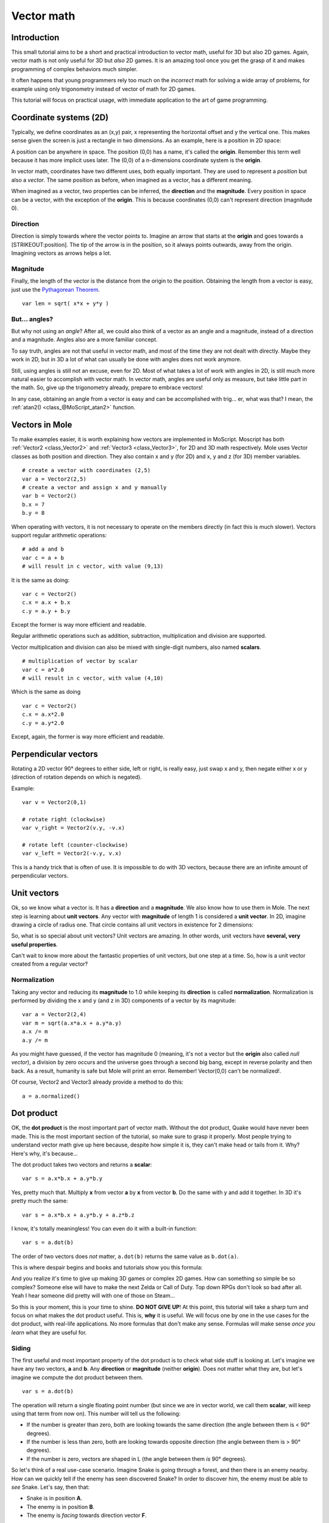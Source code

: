 .. _doc_vector_math:

Vector math
===========

Introduction
~~~~~~~~~~~~

This small tutorial aims to be a short and practical introduction to
vector math, useful for 3D but also 2D games. Again, vector math is not
only useful for 3D but *also* 2D games. It is an amazing tool once you
get the grasp of it and makes programming of complex behaviors much
simpler.

It often happens that young programmers rely too much on the *incorrect*
math for solving a wide array of problems, for example using only
trigonometry instead of vector of math for 2D games.

This tutorial will focus on practical usage, with immediate application
to the art of game programming.

Coordinate systems (2D)
~~~~~~~~~~~~~~~~~~~~~~~

Typically, we define coordinates as an (x,y) pair, x representing the
horizontal offset and y the vertical one. This makes sense given the
screen is just a rectangle in two dimensions. As an example, here is a
position in 2D space:

.. image:: /img/tutovec1.png

A position can be anywhere in space. The position (0,0) has a name, it's
called the **origin**. Remember this term well because it has more
implicit uses later. The (0,0) of a n-dimensions coordinate system is
the **origin**.

In vector math, coordinates have two different uses, both equally
important. They are used to represent a *position* but also a *vector*.
The same position as before, when imagined as a vector, has a different
meaning.

.. image:: /img/tutovec2.png

When imagined as a vector, two properties can be inferred, the
**direction** and the **magnitude**. Every position in space can be a
vector, with the exception of the **origin**. This is because
coordinates (0,0) can't represent direction (magnitude 0).

.. image:: /img/tutovec2b.png

Direction
---------

Direction is simply towards where the vector points to. Imagine an arrow
that starts at the **origin** and goes towards a [STRIKEOUT:position].
The tip of the arrow is in the position, so it always points outwards,
away from the origin. Imagining vectors as arrows helps a lot.

.. image:: /img/tutovec3b.png

Magnitude
---------

Finally, the length of the vector is the distance from the origin to the
position. Obtaining the length from a vector is easy, just use the
`Pythagorean
Theorem <http://en.wikipedia.org/wiki/Pythagorean_theorem>`__.

::

    var len = sqrt( x*x + y*y )

But... angles?
--------------

But why not using an *angle*? After all, we could also think of a vector
as an angle and a magnitude, instead of a direction and a magnitude.
Angles also are a more familiar concept.

To say truth, angles are not that useful in vector math, and most of the
time they are not dealt with directly. Maybe they work in 2D, but in 3D
a lot of what can usually be done with angles does not work anymore.

Still, using angles is still not an excuse, even for 2D. Most of what
takes a lot of work with angles in 2D, is still much more natural easier
to accomplish with vector math. In vector math, angles are useful only
as measure, but take little part in the math. So, give up the
trigonometry already, prepare to embrace vectors!

In any case, obtaining an angle from a vector is easy and can be
accomplished with trig... er, what was that? I mean, the
:ref:`atan2() <class_@MoScript_atan2>` function.

Vectors in Mole
~~~~~~~~~~~~~~~~

To make examples easier, it is worth explaining how vectors are
implemented in MoScript. Moscript has both
:ref:`Vector2 <class_Vector2>` and :ref:`Vector3 <class_Vector3>`,
for 2D and 3D math respectively. Mole uses Vector classes as both
position and direction. They also contain x and y (for 2D) and x, y and
z (for 3D) member variables.

::

    # create a vector with coordinates (2,5)
    var a = Vector2(2,5)
    # create a vector and assign x and y manually
    var b = Vector2()
    b.x = 7
    b.y = 8

When operating with vectors, it is not necessary to operate on the
members directly (in fact this is much slower). Vectors support regular
arithmetic operations:

::

    # add a and b
    var c = a + b
    # will result in c vector, with value (9,13)

It is the same as doing:

::

    var c = Vector2()
    c.x = a.x + b.x
    c.y = a.y + b.y

Except the former is way more efficient and readable.

Regular arithmetic operations such as addition, subtraction,
multiplication and division are supported.

Vector multiplication and division can also be mixed with single-digit
numbers, also named **scalars**.

::

    # multiplication of vector by scalar
    var c = a*2.0
    # will result in c vector, with value (4,10)

Which is the same as doing

::

    var c = Vector2()
    c.x = a.x*2.0
    c.y = a.y*2.0

Except, again, the former is way more efficient and readable.

Perpendicular vectors
~~~~~~~~~~~~~~~~~~~~~

Rotating a 2D vector 90° degrees to either side, left or right, is
really easy, just swap x and y, then negate either x or y (direction of
rotation depends on which is negated).

.. image:: /img/tutovec15.png

Example:

::

    var v = Vector2(0,1)
    
    # rotate right (clockwise)
    var v_right = Vector2(v.y, -v.x)
    
    # rotate left (counter-clockwise)
    var v_left = Vector2(-v.y, v.x)

This is a handy trick that is often of use. It is impossible to do with
3D vectors, because there are an infinite amount of perpendicular
vectors.

Unit vectors
~~~~~~~~~~~~

Ok, so we know what a vector is. It has a **direction** and a
**magnitude**. We also know how to use them in Mole. The next step is
learning about **unit vectors**. Any vector with **magnitude** of length
1 is considered a **unit vector**. In 2D, imagine drawing a circle of
radius one. That circle contains all unit vectors in existence for 2
dimensions:

.. image:: /img/tutovec3.png

So, what is so special about unit vectors? Unit vectors are amazing. In
other words, unit vectors have **several, very useful properties**.

Can't wait to know more about the fantastic properties of unit vectors,
but one step at a time. So, how is a unit vector created from a regular
vector?

Normalization
-------------

Taking any vector and reducing its **magnitude** to 1.0 while keeping
its **direction** is called **normalization**. Normalization is
performed by dividing the x and y (and z in 3D) components of a vector
by its magnitude:

::

    var a = Vector2(2,4)
    var m = sqrt(a.x*a.x + a.y*a.y)
    a.x /= m
    a.y /= m

As you might have guessed, if the vector has magnitude 0 (meaning, it's
not a vector but the **origin** also called *null vector*), a division
by zero occurs and the universe goes through a second big bang, except
in reverse polarity and then back. As a result, humanity is safe but
Mole will print an error. Remember! Vector(0,0) can't be normalized!.

Of course, Vector2 and Vector3 already provide a method to do this:

::

    a = a.normalized()

Dot product
~~~~~~~~~~~

OK, the **dot product** is the most important part of vector math.
Without the dot product, Quake would have never been made. This is the
most important section of the tutorial, so make sure to grasp it
properly. Most people trying to understand vector math give up here
because, despite how simple it is, they can't make head or tails from
it. Why? Here's why, it's because...

The dot product takes two vectors and returns a **scalar**:

::

    var s = a.x*b.x + a.y*b.y

Yes, pretty much that. Multiply **x** from vector **a** by **x** from
vector **b**. Do the same with y and add it together. In 3D it's pretty
much the same:

::

    var s = a.x*b.x + a.y*b.y + a.z*b.z

I know, it's totally meaningless! You can even do it with a built-in
function:

::

    var s = a.dot(b)

The order of two vectors does *not* matter, ``a.dot(b)`` returns the
same value as ``b.dot(a)``.

This is where despair begins and books and tutorials show you this
formula:

.. image:: /img/tutovec4.png

And you realize it's time to give up making 3D games or complex 2D
games. How can something so simple be so complex? Someone else will have
to make the next Zelda or Call of Duty. Top down RPGs don't look so bad
after all. Yeah I hear someone did pretty will with one of those on
Steam...

So this is your moment, this is your time to shine. **DO NOT GIVE UP**!
At this point, this tutorial will take a sharp turn and focus on what
makes the dot product useful. This is, **why** it is useful. We will
focus one by one in the use cases for the dot product, with real-life
applications. No more formulas that don't make any sense. Formulas will
make sense *once you learn* what they are useful for.

Siding
------

The first useful and most important property of the dot product is to
check what side stuff is looking at. Let's imagine we have any two
vectors, **a** and **b**. Any **direction** or **magnitude** (neither
**origin**). Does not matter what they are, but let's imagine we compute
the dot product between them.

::

    var s = a.dot(b)

The operation will return a single floating point number (but since we
are in vector world, we call them **scalar**, will keep using that term
from now on). This number will tell us the following:

-  If the number is greater than zero, both are looking towards the same
   direction (the angle between them is < 90° degrees).
-  If the number is less than zero, both are looking towards opposite
   direction (the angle between them is > 90° degrees).
-  If the number is zero, vectors are shaped in L (the angle between
   them *is* 90° degrees).

.. image:: /img/tutovec5.png

So let's think of a real use-case scenario. Imagine Snake is going
through a forest, and then there is an enemy nearby. How can we quickly
tell if the enemy has seen discovered Snake? In order to discover him,
the enemy must be able to *see* Snake. Let's say, then that:

-  Snake is in position **A**.
-  The enemy is in position **B**.
-  The enemy is *facing* towards direction vector **F**.

.. image:: /img/tutovec6.png

So, let's create a new vector **BA** that goes from the guard (**B**) to
Snake (**A**), by subtracting the two:

::

    var BA = A - B

.. image:: /img/tutovec7.png

Ideally, if the guard was looking straight towards snake, to make eye to
eye contact, it would do it in the same direction as vector BA.

If the dot product between **F** and **BA** is greater than 0, then
Snake will be discovered. This happens because we will be able to tell
that the guard is facing towards him:

::

    if (BA.dot(F) > 0):
        print("!")

Seems Snake is safe so far.

Siding with unit vectors
~~~~~~~~~~~~~~~~~~~~~~~~

Ok, so now we know that dot product between two vectors will let us know
if they are looking towards the same side, opposite sides or are just
perpendicular to each other.

This works the same with all vectors, no matter the magnitude so **unit
vectors** are not the exception. However, using the same property with
unit vectors yields an even more interesting result, as an extra
property is added:

-  If both vectors are facing towards the exact same direction (parallel
   to each other, angle between them is 0°), the resulting scalar is
   **1**.
-  If both vectors are facing towards the exact opposite direction
   (parallel to each other, but angle between them is 180°), the
   resulting scalar is **-1**.

This means that dot product between unit vectors is always between the
range of 1 and -1. So Again...

-  If their angle is **0°** dot product is **1**.
-  If their angle is **90°**, then dot product is **0**.
-  If their angle is **180°**, then dot product is **-1**.

Uh.. this is oddly familiar... seen this before... where?

Let's take two unit vectors. The first one is pointing up, the second
too but we will rotate it all the way from up (0°) to down (180°
degrees)...

.. image:: /img/tutovec8.png

While plotting the resulting scalar!

.. image:: /img/tutovec9.png

Aha! It all makes sense now, this is a
`Cosine <http://mathworld.wolfram.com/Cosine.html>`__ function!

We can say that, then, as a rule...

The **dot product** between two **unit vectors** is the **cosine** of
the **angle** between those two vectors. So, to obtain the angle between
two vectors, we must do:

::

    var angle_in_radians = acos( a.dot(b) )

What is this useful for? Well obtaining the angle directly is probably
not as useful, but just being able to tell the angle is useful for
reference. One example is in the `Kinematic
Character <https://github.com/moleengine/mole-demo-projects/blob/2.1/2d/kinematic_char/player.mo#L79>`__
demo, when the character moves in a certain direction then we hit an
object. How to tell if what we hit is the floor?

By comparing the normal of the collision point with a previously
computed angle.

The beauty of this is that the same code works exactly the same and
without modification in
`3D <https://github.com/moleengine/mole-demo-projects/blob/2.1/3d/kinematic_char/cubio.mo#L57>`__.
Vector math is, in a great deal, dimension-amount-independent, so adding
or removing an axis only adds very little complexity.

Planes
~~~~~~

The dot product has another interesting property with unit vectors.
Imagine that perpendicular to that vector (and through the origin)
passes a plane. Planes divide the entire space into positive
(over the plane) and negative (under the plane), and (contrary to
popular belief) you can also use their math in 2D:

.. image:: /img/tutovec10.png

Unit vectors that are perpendicular to a surface (so, they describe the
orientation of the surface) are called **unit normal vectors**. Though,
usually they are just abbreviated as \*normals. Normals appear in
planes, 3D geometry (to determine where each face or vertex is siding),
etc. A **normal** *is* a **unit vector**, but it's called *normal*
because of its usage. (Just like we call Origin to (0,0)!).

It's as simple as it looks. The plane passes by the origin and the
surface of it is perpendicular to the unit vector (or *normal*). The
side towards the vector points to is the positive half-space, while the
other side is the negative half-space. In 3D this is exactly the same,
except that the plane is an infinite surface (imagine an infinite, flat
sheet of paper that you can orient and is pinned to the origin) instead
of a line.

Distance to plane
-----------------

Now that it's clear what a plane is, let's go back to the dot product.
The dot product between a **unit vector** and any **point in space**
(yes, this time we do dot product between vector and position), returns
the **distance from the point to the plane**:

::

    var distance = normal.dot(point)

But not just the absolute distance, if the point is in the negative half
space the distance will be negative, too:

.. image:: /img/tutovec11.png

This allows us to tell which side of the plane a point is.

Away from the origin
--------------------

I know what you are thinking! So far this is nice, but *real* planes are
everywhere in space, not only passing through the origin. You want real
*plane* action and you want it *now*.

Remember that planes not only split space in two, but they also have
*polarity*. This means that it is possible to have perfectly overlapping
planes, but their negative and positive half-spaces are swapped.

With this in mind, let's describe a full plane as a **normal** *N* and a
**distance from the origin** scalar *D*. Thus, our plane is represented
by N and D. For example:

.. image:: /img/tutovec12.png

For 3D math, Mole provides a :ref:`Plane <class_Plane>`
built-in type that handles this.

Basically, N and D can represent any plane in space, be it for 2D or 3D
(depending on the amount of dimensions of N) and the math is the same
for both. It's the same as before, but D is the distance from the origin
to the plane, travelling in N direction. As an example, imagine you want
to reach a point in the plane, you will just do:

::

    var point_in_plane = N*D

This will stretch (resize) the normal vector and make it touch the
plane. This math might seem confusing, but it's actually much simpler
than it seems. If we want to tell, again, the distance from the point to
the plane, we do the same but adjusting for distance:

::

    var distance = N.dot(point) - D

The same thing, using a built-in function:

::

    var distance = plane.distance_to(point)

This will, again, return either a positive or negative distance.

Flipping the polarity of the plane is also very simple, just negate both
N and D. This will result in a plane in the same position, but with
inverted negative and positive half spaces:

::

    N = -N
    D = -D

Of course, Mole also implements this operator in :ref:`Plane <class_Plane>`,
so doing:

::

    var inverted_plane = -plane

Will work as expected.

So, remember, a plane is just that and its main practical use is
calculating the distance to it. So, why is it useful to calculate the
distance from a point to a plane? It's extremely useful! Let's see some
simple examples..

Constructing a plane in 2D
--------------------------

Planes clearly don't come out of nowhere, so they must be built.
Constructing them in 2D is easy, this can be done from either a normal
(unit vector) and a point, or from two points in space.

In the case of a normal and a point, most of the work is done, as the
normal is already computed, so just calculate D from the dot product of
the normal and the point.

::

    var N = normal
    var D = normal.dot(point)

For two points in space, there are actually two planes that pass through
them, sharing the same space but with normal pointing to the opposite
directions. To compute the normal from the two points, the direction
vector must be obtained first, and then it needs to be rotated 90°
degrees to either side:

::

    # calculate vector from a to b
    var dvec = (point_b - point_a).normalized()
    # rotate 90 degrees
    var normal = Vector2(dvec.y,-dev.x)
    # or alternatively
    # var normal = Vector2(-dvec.y,dev.x)
    # depending the desired side of the normal

The rest is the same as the previous example, either point_a or
point_b will work since they are in the same plane:

::

    var N = normal
    var D = normal.dot(point_a)
    # this works the same
    # var D = normal.dot(point_b)

Doing the same in 3D is a little more complex and will be explained
further down.

Some examples of planes
-----------------------

Here is a simple example of what planes are useful for. Imagine you have
a `convex <http://www.mathsisfun.com/definitions/convex.html>`__
polygon. For example, a rectangle, a trapezoid, a triangle, or just any
polygon where faces that don't bend inwards.

For every segment of the polygon, we compute the plane that passes by
that segment. Once we have the list of planes, we can do neat things,
for example checking if a point is inside the polygon.

We go through all planes, if we can find a plane where the distance to
the point is positive, then the point is outside the polygon. If we
can't, then the point is inside.

.. image:: /img/tutovec13.png

Code should be something like this:

::

    var inside = true
    for p in planes:
        # check if distance to plane is positive
        if (N.dot(point) - D > 0):
            inside = false
            break # with one that fails, it's enough

Pretty cool, huh? But this gets much better! With a little more effort,
similar logic will let us know when two convex polygons are overlapping
too. This is called the Separating Axis Theorem (or SAT) and most
physics engines use this to detect collision.

The idea is really simple! With a point, just checking if a plane
returns a positive distance is enough to tell if the point is outside.
With another polygon, we must find a plane where *all the **other**
polygon points* return a positive distance to it. This check is
performed with the planes of A against the points of B, and then with
the planes of B against the points of A:

.. image:: /img/tutovec14.png

Code should be something like this:

::

    var overlapping = true

    for p in planes_of_A:
        var all_out = true
        for v in points_of_B:
            if (p.distance_to(v) < 0):
                all_out = false
                break

        if (all_out):
            # a separating plane was found
            # do not continue testing
            overlapping = false
            break

    if (overlapping):
        # only do this check if no separating plane
        # was found in planes of A
        for p in planes_of_B:
            var all_out = true
            for v in points_of_A:
                if (p.distance_to(v) < 0):
                    all_out = false
                    break

            if (all_out):
                overlapping = false
                break

    if (overlapping):
        print("Polygons Collided!")

As you can see, planes are quite useful, and this is the tip of the
iceberg. You might be wondering what happens with non convex polygons.
This is usually just handled by splitting the concave polygon into
smaller convex polygons, or using a technique such as BSP (which is not
used much nowadays).

Cross product
-------------

Quite a lot can be done with the dot product! But the party would not be
complete without the cross product. Remember back at the beginning of
this tutorial? Specifically how to obtain a perpendicular (rotated 90
degrees) vector by swapping x and y, then negating either of them for
right (clockwise) or left (counter-clockwise) rotation? That ended up
being useful for calculating a 2D plane normal from two points.

As mentioned before, no such thing exists in 3D because a 3D vector has
infinite perpendicular vectors. It would also not make sense to obtain a
3D plane from 2 points, as 3 points are needed instead.

To aid in this kind stuff, the brightest minds of humanity's top
mathematicians brought us the **cross product**.

The cross product takes two vectors and returns another vector. The
returned third vector is always perpendicular to the first two. The
source vectors, of course, must not be the same, and must not be
parallel or opposite, else the resulting vector will be (0,0,0):

.. image:: /img/tutovec16.png

The formula for the cross product is:

::

    var c = Vector3()
    c.x = (a.y * b.z) - (a.z * b.y)
    c.y = (a.z * b.x) - (a.x * b.z)
    c.z = (a.x * b.y) - (a.y * b.x)

This can be simplified, in Mole, to:

::

    var c = a.cross(b)

However, unlike the dot product, doing ``a.cross(b)`` and ``b.cross(a)``
will yield different results. Specifically, the returned vector will be
negated in the second case. As you might have realized, this coincides
with creating perpendicular vectors in 2D. In 3D, there are also two
possible perpendicular vectors to a pair of 2D vectors.

Also, the resulting cross product of two unit vectors is *not* a unit
vector. Result will need to be renormalized.

Area of a triangle
~~~~~~~~~~~~~~~~~~

Cross product can be used to obtain the surface area of a triangle in
3D. Given a triangle consisting of 3 points, **A**, **B** and **C**:

.. image:: /img/tutovec17.png

Take any of them as a pivot and compute the adjacent vectors to the
other two points. As example, we will use B as a pivot:

::

    var BA = A - B
    var BC = C - B

.. image:: /img/tutovec18.png

Compute the cross product between **BA** and **BC** to obtain the
perpendicular vector **P**:

::

    var P = BA.cross(BC)

.. image:: /img/tutovec19.png

The length (magnitude) of **P** is the surface area of the parallelogram
built by the two vectors **BA** and **BC**, therefore the surface area
of the triangle is half of it.

::

    var area = P.length()/2

Plane of the triangle
~~~~~~~~~~~~~~~~~~~~~

With **P** computed from the previous step, normalize it to get the
normal of the plane.

::

    var N = P.normalized()

And obtain the distance by doing the dot product of P with any of the 3
points of the **ABC** triangle:

::

    var D = P.dot(A)

Fantastic! You computed the plane from a triangle!

Here's some useful info (that you can find in Mole source code anyway).
Computing a plane from a triangle can result in 2 planes, so a sort of
convention needs to be set. This usually depends (in video games and 3D
visualization) to use the front-facing side of the triangle.

In Mole, front-facing triangles are those that, when looking at the
camera, are in clockwise order. Triangles that look Counter-clockwise
when looking at the camera are not drawn (this helps to draw less, so
the back-part of the objects is not drawn).

To make it a little clearer, in the image below, the triangle **ABC**
appears clock-wise when looked at from the *Front Camera*, but to the
*Rear Camera* it appears counter-clockwise so it will not be drawn.

.. image:: /img/tutovec20.png

Normals of triangles often are sided towards the direction they can be
viewed from, so in this case, the normal of triangle ABC would point
towards the front camera:

.. image:: /img/tutovec21.png

So, to obtain N, the correct formula is:

::

    # clockwise normal from triangle formula
    var N = (A-C).cross(A-B).normalized()
    # for counter-clockwise:
    # var N = (A-B).cross(A-C).normalized()
    var D = N.dot(A)

Collision detection in 3D
~~~~~~~~~~~~~~~~~~~~~~~~~

This is another bonus bit, a reward for being patient and keeping up
with this long tutorial. Here is another piece of wisdom. This might
not be something with a direct use case (Mole already does collision
detection pretty well) but It's a really cool algorithm to understand
anyway, because it's used by almost all physics engines and collision
detection libraries :)

Remember that converting a convex shape in 2D to an array of 2D planes
was useful for collision detection? You could detect if a point was
inside any convex shape, or if two 2D convex shapes were overlapping.

Well, this works in 3D too, if two 3D polyhedral shapes are colliding,
you won't be able to find a separating plane. If a separating plane is
found, then the shapes are definitely not colliding.

To refresh a bit a separating plane means that all vertices of polygon A
are in one side of the plane, and all vertices of polygon B are in the
other side. This plane is always one of the face-planes of either
polygon A or polygon B.

In 3D though, there is a problem to this approach, because it is
possible that, in some cases a separating plane can't be found. This is
an example of such situation:

.. image:: /img/tutovec22.png

To avoid it, some extra planes need to be tested as separators, these
planes are the cross product between the edges of polygon A and the
edges of polygon B

.. image:: /img/tutovec23.png

So the final algorithm is something like:

::

    var overlapping = true

    for p in planes_of_A:
        var all_out = true
        for v in points_of_B:
            if (p.distance_to(v) < 0):
                all_out = false
                break

        if (all_out):
            # a separating plane was found
            # do not continue testing
            overlapping = false
            break

    if (overlapping):
        # only do this check if no separating plane
        # was found in planes of A
        for p in planes_of_B:
            var all_out = true
            for v in points_of_A:
                if (p.distance_to(v) < 0):
                    all_out = false
                    break

            if (all_out):
                overlapping = false
                break

    if (overlapping):
        for ea in edges_of_A:
            for eb in edges_of_B:
                var n = ea.cross(eb)
                if (n.length() == 0):
                    continue

                var max_A = -1e20 # tiny number
                var min_A = 1e20 # huge number

                # we are using the dot product directly
                # so we can map a maximum and minimum range
                # for each polygon, then check if they
                # overlap.

                for v in points_of_A:
                    var d = n.dot(v)
                    if (d > max_A):
                        max_A = d
                    if (d < min_A):
                        min_A = d

                var max_B = -1e20 # tiny number
                var min_B = 1e20 # huge number

                for v in points_of_B:
                    var d = n.dot(v)
                    if (d > max_B):
                        max_B = d
                    if (d < min_B):
                        min_B = d

                if (min_A > max_B or min_B > max_A):
                    # not overlapping!
                    overlapping = false
                    break

            if (not overlapping):
                break

    if (overlapping):
       print("Polygons collided!")

This was all! Hope it was helpful, and please give feedback and let know
if something in this tutorial is not clear! You should be now ready for
the next challenge... :ref:`doc_matrices_and_transforms`!
